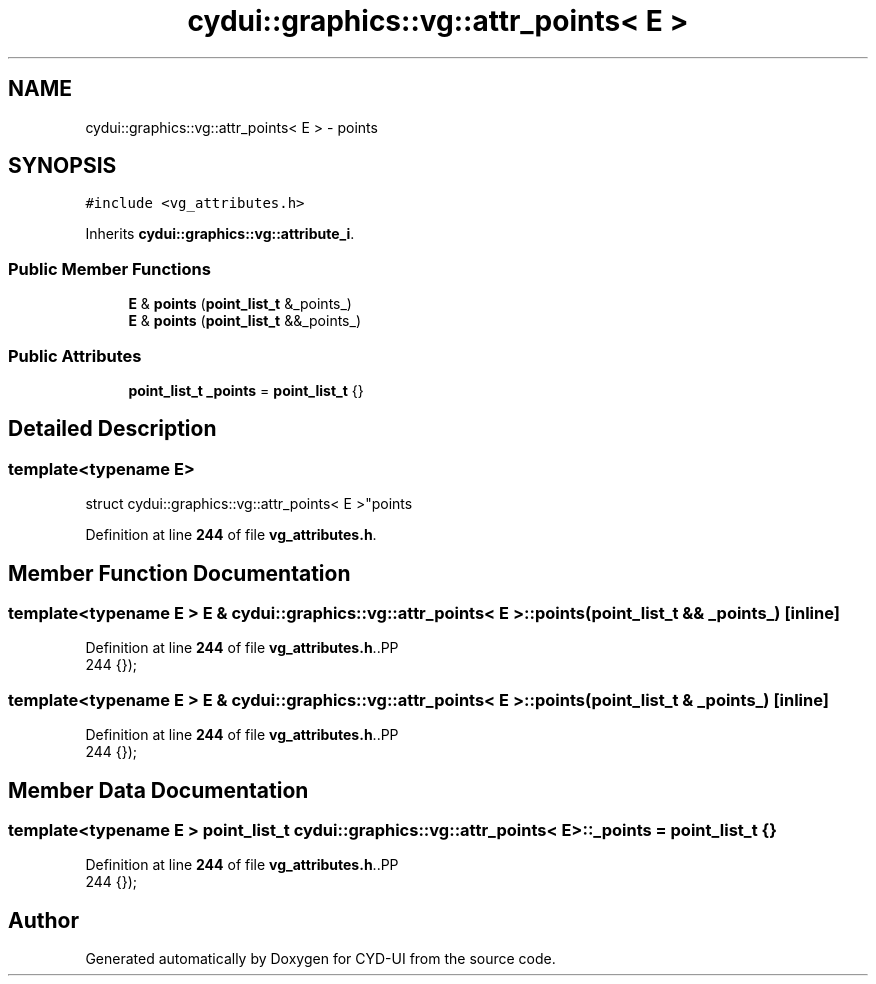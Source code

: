 .TH "cydui::graphics::vg::attr_points< E >" 3 "CYD-UI" \" -*- nroff -*-
.ad l
.nh
.SH NAME
cydui::graphics::vg::attr_points< E > \- points  

.SH SYNOPSIS
.br
.PP
.PP
\fC#include <vg_attributes\&.h>\fP
.PP
Inherits \fBcydui::graphics::vg::attribute_i\fP\&.
.SS "Public Member Functions"

.in +1c
.ti -1c
.RI "\fBE\fP & \fBpoints\fP (\fBpoint_list_t\fP &_points_)"
.br
.ti -1c
.RI "\fBE\fP & \fBpoints\fP (\fBpoint_list_t\fP &&_points_)"
.br
.in -1c
.SS "Public Attributes"

.in +1c
.ti -1c
.RI "\fBpoint_list_t\fP \fB_points\fP = \fBpoint_list_t\fP {}"
.br
.in -1c
.SH "Detailed Description"
.PP 

.SS "template<typename \fBE\fP>
.br
struct cydui::graphics::vg::attr_points< E >"points 
.PP
Definition at line \fB244\fP of file \fBvg_attributes\&.h\fP\&.
.SH "Member Function Documentation"
.PP 
.SS "template<typename \fBE\fP > \fBE\fP & \fBcydui::graphics::vg::attr_points\fP< \fBE\fP >::points (\fBpoint_list_t\fP && _points_)\fC [inline]\fP"

.PP
Definition at line \fB244\fP of file \fBvg_attributes\&.h\fP\&..PP
.nf
244 {});
.fi

.SS "template<typename \fBE\fP > \fBE\fP & \fBcydui::graphics::vg::attr_points\fP< \fBE\fP >::points (\fBpoint_list_t\fP & _points_)\fC [inline]\fP"

.PP
Definition at line \fB244\fP of file \fBvg_attributes\&.h\fP\&..PP
.nf
244 {});
.fi

.SH "Member Data Documentation"
.PP 
.SS "template<typename \fBE\fP > \fBpoint_list_t\fP \fBcydui::graphics::vg::attr_points\fP< \fBE\fP >::_points = \fBpoint_list_t\fP {}"

.PP
Definition at line \fB244\fP of file \fBvg_attributes\&.h\fP\&..PP
.nf
244 {});
.fi


.SH "Author"
.PP 
Generated automatically by Doxygen for CYD-UI from the source code\&.
